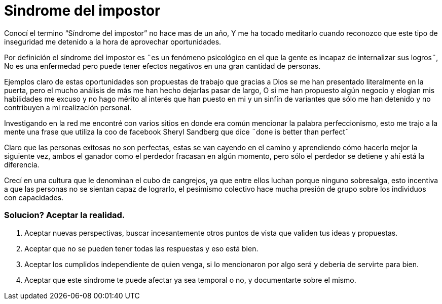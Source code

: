 = Sindrome del impostor 
:hp-image: https://pixabay.com/static/uploads/photo/2014/11/21/00/09/gangster-539993_960_720.jpg
:hp-tags: filosofia,motivacion,presentacion

Conocí el termino “Síndrome del impostor” no hace mas de un año, Y me ha tocado meditarlo cuando reconozco que este tipo de inseguridad me detenido a la hora de aprovechar oportunidades.

Por definición el síndrome del impostor es  ¨es un fenómeno psicológico en el que la gente es incapaz de internalizar sus logros¨, No es una enfermedad pero puede tener efectos negativos en una gran cantidad de personas.

Ejemplos claro de estas oportunidades son propuestas de trabajo que gracias a Dios se me han presentado literalmente en la puerta, pero el mucho análisis de más me han hecho dejarlas pasar de largo, O si  me han propuesto algún negocio y elogian mis habilidades me excuso y no hago mérito al interés que han puesto en mi y un sinfín de variantes que sólo me han detenido y no contribuyen a mi realización personal.

Investigando en la red me encontré con varios sitios en donde era común mencionar la palabra perfeccionismo, esto me trajo a la mente una frase que utiliza la coo de facebook Sheryl Sandberg que dice ¨done is better than perfect¨

Claro que las personas exitosas no son perfectas, estas se van cayendo en el camino y aprendiendo cómo hacerlo mejor la siguiente vez, ambos el ganador como el perdedor fracasan en algún momento, pero sólo el perdedor se detiene y ahí está la diferencia.

Crecí en una cultura que le denominan el cubo de cangrejos, ya que entre ellos luchan porque ninguno sobresalga, esto incentiva a que las personas no se sientan capaz de lograrlo, el pesimismo colectivo hace mucha presión de grupo sobre los individuos con capacidades.

### Solucion? Aceptar la realidad.

. Aceptar nuevas perspectivas, buscar incesantemente otros puntos de vista que validen tus ideas y propuestas.
. Aceptar que no se pueden tener todas las respuestas y eso está bien.
. Aceptar los cumplidos independiente de quien venga, si lo mencionaron por algo será y debería de servirte para bien.
. Aceptar que este síndrome te puede afectar ya sea temporal o no, y documentarte sobre el mismo.



